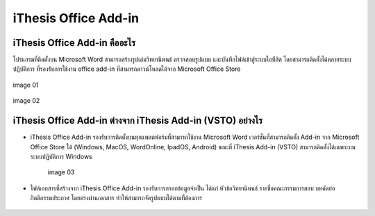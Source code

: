 iThesis Office Add-in
==================

iThesis Office Add-in คืออะไร
-------------------------

โปรแกรมที่ติดตั้งบน Microsoft Word สามารถสร้างรูปเล่มวิทยานิพนธ์ ตรวจสอบรูปแบบ และบันทึกไฟล์เข้าสู่ระบบไอทีสิส โดยสามารถติดตั้งได้หลายระบบปฏิบัติการ ที่รองรับการใช้งาน office add-in ที่สามารถดาวน์โหลดได้จาก Microsoft Office Store ​

.. figure:: /images/web01.png
   :width: 80%
   :align: center
   :alt: image 01

   image 01

.. figure:: /images/web02.png
   :width: 80%
   :align: center
   :alt: image 02

   image 02

iThesis Office Add-in ต่างจาก iThesis Add-in (VSTO) อย่างไร
------------------------------------------------------

* iThesis Office Add-in รองรับการติดตั้งบนทุกแพลตฟอร์มที่สามารถใช้งาน Microsoft Word เวอร์ชั่นที่สามารถติดตั้ง Add-in จาก Microsoft Office Store ได้ (Windows, MacOS, WordOnline, IpadOS, Android) ขณะที่ iThesis Add-in (VSTO) สามารถติดตั้งได้เฉพาะบนระบบปฏิบัติการ Windows
  
    .. figure:: /images/web03.png
        :width: 80%
        :align: center
        :alt: image 03

        image 03

* ไฟล์เอกสารที่สร้างจาก iThesis Office Add-in รองรับการกรอกข้อมูลจำเป็น ได้แก่ หัวข้อวิทยานิพนธ์ รายชื่อคณะกรรมการสอบ บทคัดย่อ กิตติกรรมประกาศ โดยตรงผ่านเอกสาร ทำให้สามารถจัดรูปแบบได้ตามที่ต้องการ​

    .. figure:: /images/web04.png
        :width: 80%
        :align: center
        :align: center
        :alt: image 04

        image 04
